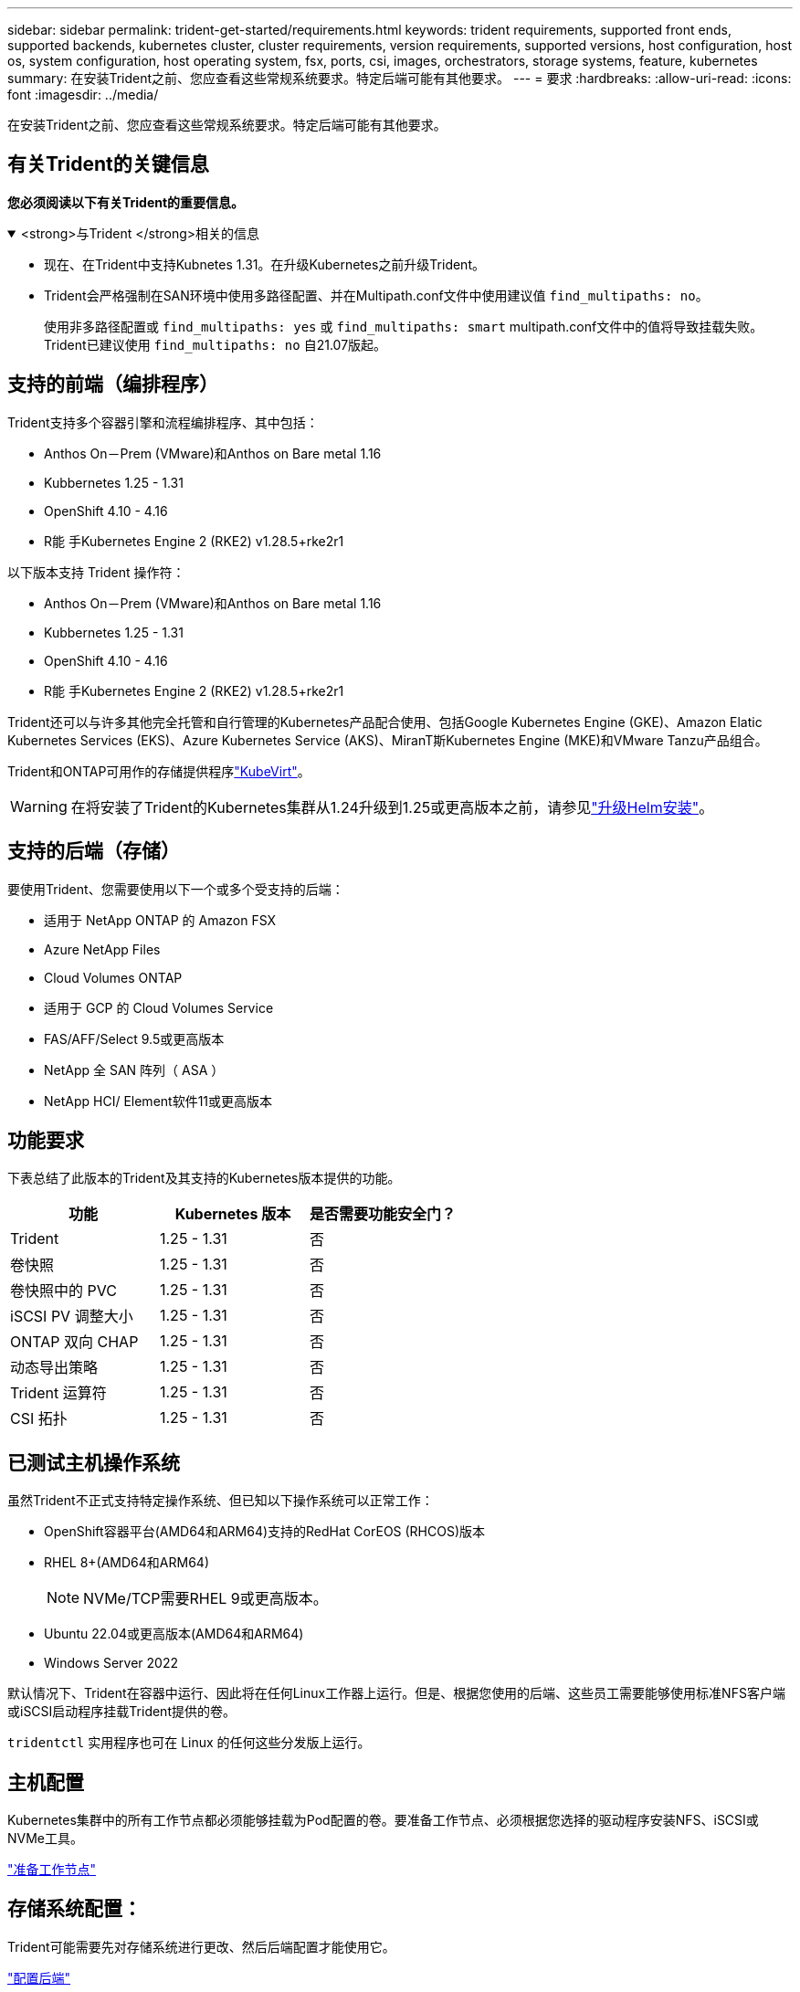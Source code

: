 ---
sidebar: sidebar 
permalink: trident-get-started/requirements.html 
keywords: trident requirements, supported front ends, supported backends, kubernetes cluster, cluster requirements, version requirements, supported versions, host configuration, host os, system configuration, host operating system, fsx, ports, csi, images, orchestrators, storage systems, feature, kubernetes 
summary: 在安装Trident之前、您应查看这些常规系统要求。特定后端可能有其他要求。 
---
= 要求
:hardbreaks:
:allow-uri-read: 
:icons: font
:imagesdir: ../media/


[role="lead"]
在安装Trident之前、您应查看这些常规系统要求。特定后端可能有其他要求。



== 有关Trident的关键信息

*您必须阅读以下有关Trident的重要信息。*

.<strong>与Trident </strong>相关的信息
[%collapsible%open]
====
[]
=====
* 现在、在Trident中支持Kubnetes 1.31。在升级Kubernetes之前升级Trident。
* Trident会严格强制在SAN环境中使用多路径配置、并在Multipath.conf文件中使用建议值 `find_multipaths: no`。
+
使用非多路径配置或 `find_multipaths: yes` 或 `find_multipaths: smart` multipath.conf文件中的值将导致挂载失败。Trident已建议使用 `find_multipaths: no` 自21.07版起。



=====
====


== 支持的前端（编排程序）

Trident支持多个容器引擎和流程编排程序、其中包括：

* Anthos On－Prem (VMware)和Anthos on Bare metal 1.16
* Kubbernetes 1.25 - 1.31
* OpenShift 4.10 - 4.16
* R能 手Kubernetes Engine 2 (RKE2) v1.28.5+rke2r1


以下版本支持 Trident 操作符：

* Anthos On－Prem (VMware)和Anthos on Bare metal 1.16
* Kubbernetes 1.25 - 1.31
* OpenShift 4.10 - 4.16
* R能 手Kubernetes Engine 2 (RKE2) v1.28.5+rke2r1


Trident还可以与许多其他完全托管和自行管理的Kubernetes产品配合使用、包括Google Kubernetes Engine (GKE)、Amazon Elatic Kubernetes Services (EKS)、Azure Kubernetes Service (AKS)、MiranT斯Kubernetes Engine (MKE)和VMware Tanzu产品组合。

Trident和ONTAP可用作的存储提供程序link:https://kubevirt.io/["KubeVirt"]。


WARNING: 在将安装了Trident的Kubernetes集群从1.24升级到1.25或更高版本之前，请参见link:../trident-managing-k8s/upgrade-operator.html#upgrade-a-helm-installation["升级Helm安装"]。



== 支持的后端（存储）

要使用Trident、您需要使用以下一个或多个受支持的后端：

* 适用于 NetApp ONTAP 的 Amazon FSX
* Azure NetApp Files
* Cloud Volumes ONTAP
* 适用于 GCP 的 Cloud Volumes Service
* FAS/AFF/Select 9.5或更高版本
* NetApp 全 SAN 阵列（ ASA ）
* NetApp HCI/ Element软件11或更高版本




== 功能要求

下表总结了此版本的Trident及其支持的Kubernetes版本提供的功能。

[cols="3"]
|===
| 功能 | Kubernetes 版本 | 是否需要功能安全门？ 


| Trident  a| 
1.25 - 1.31
 a| 
否



| 卷快照  a| 
1.25 - 1.31
 a| 
否



| 卷快照中的 PVC  a| 
1.25 - 1.31
 a| 
否



| iSCSI PV 调整大小  a| 
1.25 - 1.31
 a| 
否



| ONTAP 双向 CHAP  a| 
1.25 - 1.31
 a| 
否



| 动态导出策略  a| 
1.25 - 1.31
 a| 
否



| Trident 运算符  a| 
1.25 - 1.31
 a| 
否



| CSI 拓扑  a| 
1.25 - 1.31
 a| 
否

|===


== 已测试主机操作系统

虽然Trident不正式支持特定操作系统、但已知以下操作系统可以正常工作：

* OpenShift容器平台(AMD64和ARM64)支持的RedHat CorEOS (RHCOS)版本
* RHEL 8+(AMD64和ARM64)
+

NOTE: NVMe/TCP需要RHEL 9或更高版本。

* Ubuntu 22.04或更高版本(AMD64和ARM64)
* Windows Server 2022


默认情况下、Trident在容器中运行、因此将在任何Linux工作器上运行。但是、根据您使用的后端、这些员工需要能够使用标准NFS客户端或iSCSI启动程序挂载Trident提供的卷。

`tridentctl` 实用程序也可在 Linux 的任何这些分发版上运行。



== 主机配置

Kubernetes集群中的所有工作节点都必须能够挂载为Pod配置的卷。要准备工作节点、必须根据您选择的驱动程序安装NFS、iSCSI或NVMe工具。

link:../trident-use/worker-node-prep.html["准备工作节点"]



== 存储系统配置：

Trident可能需要先对存储系统进行更改、然后后端配置才能使用它。

link:../trident-use/backends.html["配置后端"]



== Trident端口

Trident需要访问特定端口才能进行通信。

link:../trident-reference/ports.html["Trident端口"]



== 容器映像以及相应的 Kubernetes 版本

对于气隙安装、以下列表是安装Trident所需容器映像的参考。使用 `tridentctl images`命令验证所需容器映像的列表。

[cols="2"]
|===
| Kubernetes版本 | 容器映像 


| v1.25.0、v1.26.0、v1.27.0、v1.28.0、v1.29.0、 v1.30.0、v1.31.0  a| 
* dDocker。io/NetApp/trdent：24.10.0
* docer.io/NetApp/trdent-autostsupport：24.10
* 注册表.k8s.io/sig-storage/CsI-置 配置程序：v5.1.0
* 注册表.k8s.io/sig-storage/CsI-Attacher：v4.7.0
* 注册表.k8s.io/sig-storage/CsI-s不同：v1.12.0
* 注册表.k8s.io/sig-storage/CsI-snapshotter：v8.1.0
* 注册表.k8s.io/sig-storage/CsI-N节点 驱动程序注册器：v2.12.0
* dDocker .io/NetApp/trdent操作员：24.10.0 (可选)


|===